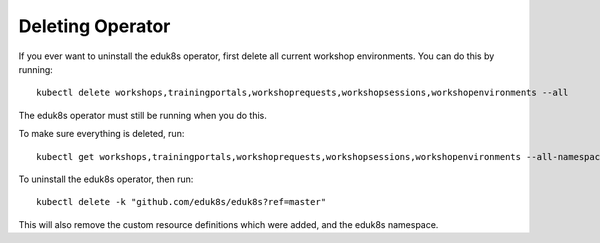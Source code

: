 Deleting Operator
=================

If you ever want to uninstall the eduk8s operator, first delete all current workshop environments. You can do this by running::

    kubectl delete workshops,trainingportals,workshoprequests,workshopsessions,workshopenvironments --all

The eduk8s operator must still be running when you do this.

To make sure everything is deleted, run::

    kubectl get workshops,trainingportals,workshoprequests,workshopsessions,workshopenvironments --all-namespaces

To uninstall the eduk8s operator, then run::

    kubectl delete -k "github.com/eduk8s/eduk8s?ref=master"

This will also remove the custom resource definitions which were added, and the eduk8s namespace.
